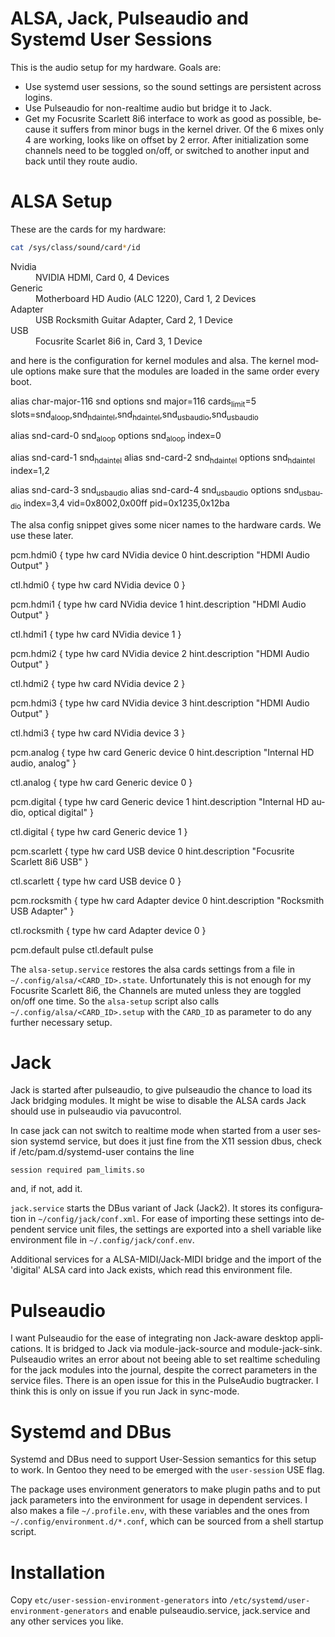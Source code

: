 #+AUTHOR: Ole Arndt
#+EMAIL: anwyn@sugarshark.com
#+LANGUAGE: en

* ALSA, Jack, Pulseaudio and Systemd User Sessions

  This is the audio setup for my hardware. Goals are:

  - Use systemd user sessions, so the sound settings are persistent across
    logins.
  - Use Pulseaudio for non-realtime audio but bridge it to Jack.
  - Get my Focusrite Scarlett 8i6 interface to work as good as
    possible, because it suffers from minor bugs in the kernel
    driver. Of the 6 mixes only 4 are working, looks like on offset by
    2 error. After initialization some channels need to be toggled
    on/off, or switched to another input and back until they route
    audio.

* ALSA Setup

These are the cards for my hardware:

#+BEGIN_SRC sh
  cat /sys/class/sound/card*/id
#+END_SRC

  - Nvidia  :: NVIDIA HDMI, Card 0, 4 Devices
  - Generic :: Motherboard HD Audio (ALC 1220), Card 1, 2 Devices
  - Adapter :: USB Rocksmith Guitar Adapter, Card 2, 1 Device
  - USB     :: Focusrite Scarlet 8i6 in, Card 3, 1 Device

  and here is the configuration for kernel modules and alsa.
  The kernel module options make sure that the modules are loaded in
  the same order every boot.
  
#+BEGIN_EXAMPLE /etc/modprobe.d/alsa.conf
# Alsa kernel modules' configuration file.

# ALSA portion
alias char-major-116 snd
options snd major=116 cards_limit=5 slots=snd_aloop,snd_hda_intel,snd_hda_intel,snd_usb_audio,snd_usb_audio

# Loopback
alias snd-card-0 snd_aloop
options snd_aloop index=0

# Internal Audio and NVidia HDMI Audio
alias snd-card-1 snd_hda_intel
alias snd-card-2 snd_hda_intel
options snd_hda_intel index=1,2

# USB: index 3 = Scarlett 8i6, 4 = Rocksmith Adapter
alias snd-card-3 snd_usb_audio
alias snd-card-4 snd_usb_audio
options snd_usb_audio index=3,4 vid=0x8002,0x00ff pid=0x1235,0x12ba 

#+END_EXAMPLE

   The alsa config snippet gives some nicer names to the hardware
   cards. We use these later. 
   
#+BEGIN_EXAMPLE /etc/alsa/conf.d/99-cards.conf
  pcm.hdmi0 {
      type hw
      card NVidia
      device 0
      hint.description "HDMI Audio Output"
  }
   
  ctl.hdmi0 {
      type hw
      card NVidia
      device 0
  }
   
  pcm.hdmi1 {
      type hw
      card NVidia
      device 1
      hint.description "HDMI Audio Output"
  }
   
  ctl.hdmi1 {
      type hw
      card NVidia
      device 1
  }
   
  pcm.hdmi2 {
      type hw
      card NVidia
      device 2
      hint.description "HDMI Audio Output"
  }
   
  ctl.hdmi2 {
      type hw
      card NVidia
      device 2
  }
   
  pcm.hdmi3 {
      type hw
      card NVidia
      device 3
      hint.description "HDMI Audio Output"
  }
   
  ctl.hdmi3 {
      type hw
      card NVidia
      device 3
  }
   
  pcm.analog {
      type hw
      card Generic
      device 0
      hint.description "Internal HD audio, analog"
  }
   
  ctl.analog {
      type hw
      card Generic
      device 0
  }
   
  pcm.digital {
      type hw
      card Generic
      device 1
      hint.description "Internal HD audio, optical digital"
  }
   
  ctl.digital {
      type hw
      card Generic
      device 1
  }
   
  pcm.scarlett {
      type hw
      card USB
      device 0
      hint.description "Focusrite Scarlett 8i6 USB"
  }
   
  ctl.scarlett {
      type hw
      card USB
      device 0
  }
   
  pcm.rocksmith {
      type hw
      card Adapter
      device 0
      hint.description "Rocksmith USB Adapter"
  }
   
  ctl.rocksmith {
      type hw
      card Adapter
      device 0
  }
   
  pcm.default pulse
  ctl.default pulse

#+END_EXAMPLE

  The =alsa-setup.service= restores the alsa cards settings from a file
  in =~/.config/alsa/<CARD_ID>.state=. Unfortunately this is not enough for my
  Focusrite Scarlett 8i6, the Channels are muted unless they are
  toggled on/off one time. So the =alsa-setup= script also calls
  =~/.config/alsa/<CARD_ID>.setup= with the =CARD_ID= as parameter to
  do any further necessary setup.
  
* Jack

  Jack is started after pulseaudio, to give pulseaudio the chance to
  load its Jack bridging modules. It might be wise to disable the ALSA
  cards Jack should use in pulseaudio via pavucontrol.
  
  In case jack can not switch to realtime mode when started from a
  user session systemd service, but does it just fine from the X11
  session dbus, check if /etc/pam.d/systemd-user contains the line

: session required pam_limits.so

  and, if not, add it.

  =jack.service= starts the DBus variant of Jack (Jack2). It stores
  its configuration in =~/config/jack/conf.xml=. For ease of importing
  these settings into dependent service unit files, the settings are
  exported into a shell variable like environment file in
  =~/.config/jack/conf.env=.
  
  Additional services for a ALSA-MIDI/Jack-MIDI bridge and the import
  of the 'digital' ALSA card into Jack exists, which read this
  environment file.

* Pulseaudio

  I want Pulseaudio for the ease of integrating non Jack-aware desktop
  applications. It is bridged to Jack via module-jack-source and module-jack-sink.
  Pulseaudio writes an error about not beeing able to set realtime
  scheduling for the jack modules into the journal, despite the
  correct parameters in the service files. There is an open
  issue for this in the PulseAudio bugtracker. I think this is only on
  issue if you run Jack in sync-mode.

* Systemd and DBus

  Systemd and DBus need to support User-Session semantics for this
  setup to work. In Gentoo they need to be emerged with the
  =user-session= USE flag.

  The package uses environment generators to make plugin paths and to
  put jack parameters into the environment for usage in dependent
  services. I also makes a file =~/.profile.env=, with these variables
  and the ones from =~/.config/environment.d/*.conf=, which can be
  sourced from a shell startup script. 

* Installation

  Copy =etc/user-session-environment-generators= into
  =/etc/systemd/user-environment-generators= and enable
  pulseaudio.service, jack.service and any other services you like.
  
